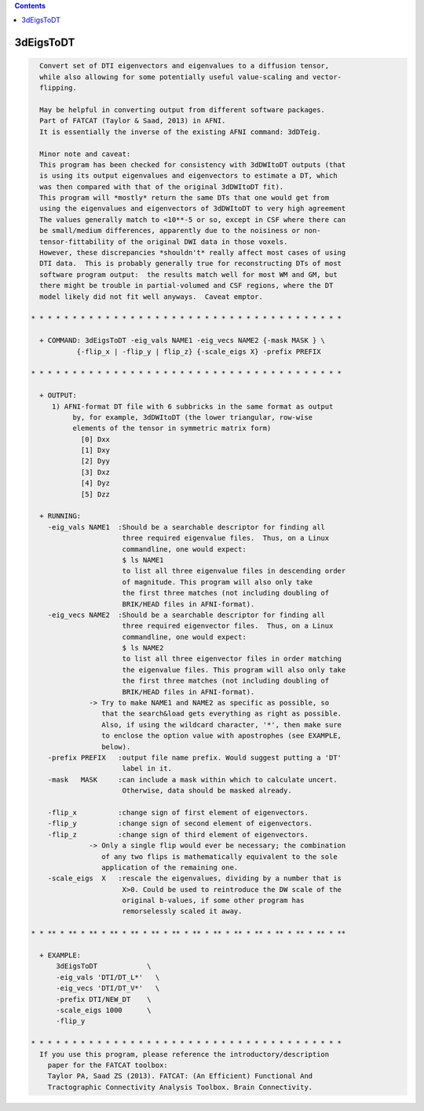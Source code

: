 .. contents:: 
    :depth: 4 

**********
3dEigsToDT
**********

.. code-block:: none

    
      Convert set of DTI eigenvectors and eigenvalues to a diffusion tensor,
      while also allowing for some potentially useful value-scaling and vector-
      flipping.
    
      May be helpful in converting output from different software packages.
      Part of FATCAT (Taylor & Saad, 2013) in AFNI.
      It is essentially the inverse of the existing AFNI command: 3dDTeig.
    
      Minor note and caveat:
      This program has been checked for consistency with 3dDWItoDT outputs (that
      is using its output eigenvalues and eigenvectors to estimate a DT, which
      was then compared with that of the original 3dDWItoDT fit).
      This program will *mostly* return the same DTs that one would get from
      using the eigenvalues and eigenvectors of 3dDWItoDT to very high agreement
      The values generally match to <10**-5 or so, except in CSF where there can
      be small/medium differences, apparently due to the noisiness or non-
      tensor-fittability of the original DWI data in those voxels.
      However, these discrepancies *shouldn't* really affect most cases of using
      DTI data.  This is probably generally true for reconstructing DTs of most
      software program output:  the results match well for most WM and GM, but
      there might be trouble in partial-volumed and CSF regions, where the DT
      model likely did not fit well anyways.  Caveat emptor.
    
    * * * * * * * * * * * * * * * * * * * * * * * * * * * * * * * * * * * * * *
    
      + COMMAND: 3dEigsToDT -eig_vals NAME1 -eig_vecs NAME2 {-mask MASK } \
               {-flip_x | -flip_y | flip_z} {-scale_eigs X} -prefix PREFIX 
    
    * * * * * * * * * * * * * * * * * * * * * * * * * * * * * * * * * * * * * *
    
      + OUTPUT:
         1) AFNI-format DT file with 6 subbricks in the same format as output
              by, for example, 3dDWItoDT (the lower triangular, row-wise
              elements of the tensor in symmetric matrix form)
                [0] Dxx
                [1] Dxy
                [2] Dyy
                [3] Dxz
                [4] Dyz
                [5] Dzz
    
      + RUNNING:
        -eig_vals NAME1  :Should be a searchable descriptor for finding all
                          three required eigenvalue files.  Thus, on a Linux
                          commandline, one would expect:
                          $ ls NAME1
                          to list all three eigenvalue files in descending order
                          of magnitude. This program will also only take
                          the first three matches (not including doubling of
                          BRIK/HEAD files in AFNI-format).
        -eig_vecs NAME2  :Should be a searchable descriptor for finding all
                          three required eigenvector files.  Thus, on a Linux
                          commandline, one would expect:
                          $ ls NAME2
                          to list all three eigenvector files in order matching
                          the eigenvalue files. This program will also only take
                          the first three matches (not including doubling of
                          BRIK/HEAD files in AFNI-format).
                  -> Try to make NAME1 and NAME2 as specific as possible, so
                     that the search&load gets everything as right as possible.
                     Also, if using the wildcard character, '*', then make sure
                     to enclose the option value with apostrophes (see EXAMPLE,
                     below).
        -prefix PREFIX   :output file name prefix. Would suggest putting a 'DT'
                          label in it.
        -mask   MASK     :can include a mask within which to calculate uncert.
                          Otherwise, data should be masked already.
    
        -flip_x          :change sign of first element of eigenvectors.
        -flip_y          :change sign of second element of eigenvectors.
        -flip_z          :change sign of third element of eigenvectors.
                  -> Only a single flip would ever be necessary; the combination
                     of any two flips is mathematically equivalent to the sole
                     application of the remaining one.
        -scale_eigs  X   :rescale the eigenvalues, dividing by a number that is
                          X>0. Could be used to reintroduce the DW scale of the
                          original b-values, if some other program has
                          remorselessly scaled it away.
    
    * * ** * ** * ** * ** * ** * ** * ** * ** * ** * ** * ** * ** * ** * ** * **
    
      + EXAMPLE:
          3dEigsToDT            \
          -eig_vals 'DTI/DT_L*'   \
          -eig_vecs 'DTI/DT_V*'   \
          -prefix DTI/NEW_DT    \
          -scale_eigs 1000      \
          -flip_y
    
    * * * * * * * * * * * * * * * * * * * * * * * * * * * * * * * * * * * * * *
      If you use this program, please reference the introductory/description
        paper for the FATCAT toolbox:
        Taylor PA, Saad ZS (2013). FATCAT: (An Efficient) Functional And
        Tractographic Connectivity Analysis Toolbox. Brain Connectivity.
